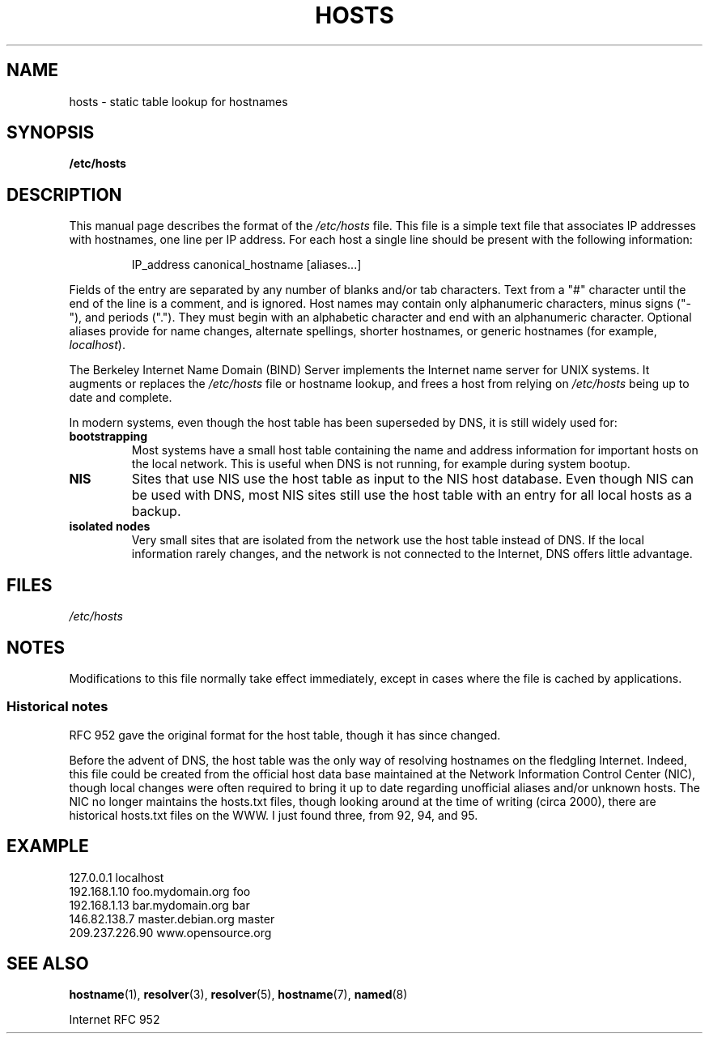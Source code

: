 .\" Hey, Emacs! This is an -*- nroff -*- source file.
.\" Copyright (c) 2000 Manoj Srivastava <srivasta@debian.org>
.\"
.\" This is free documentation; you can redistribute it and/or
.\" modify it under the terms of the GNU General Public License as
.\" published by the Free Software Foundation; either version 2 of
.\" the License, or (at your option) any later version.
.\"
.\" The GNU General Public License's references to "object code"
.\" and "executables" are to be interpreted as the output of any
.\" document formatting or typesetting system, including
.\" intermediate and printed output.
.\"
.\" This manual is distributed in the hope that it will be useful,
.\" but WITHOUT ANY WARRANTY; without even the implied warranty of
.\" MERCHANTABILITY or FITNESS FOR A PARTICULAR PURPOSE.  See the
.\" GNU General Public License for more details.
.\"
.\" You should have received a copy of the GNU General Public
.\" License along with this manual; if not, write to the Free
.\" Software Foundation, Inc., 675 Mass Ave, Cambridge, MA 02139,
.\" USA.
.\"
.\" Minor polishing, aeb
.\" Modified, 2002-06-16, Mike Coleman
.\"
.TH HOSTS 5 2002-06-16 "Linux" "Linux Programmer's Manual"
.SH NAME
hosts \- static table lookup for hostnames
.SH SYNOPSIS
.B /etc/hosts
.SH DESCRIPTION
This manual page describes the format of the
.I /etc/hosts
file.
This file is a simple text file that associates IP addresses
with hostnames, one line per IP address.
For each host a single
line should be present with the following information:
.RS
.PP
IP_address canonical_hostname [aliases...]
.RE
.PP
Fields of the entry are separated by any number of blanks and/or
tab characters.
Text from a "#" character until the end of the line is
a comment, and is ignored.
Host names may contain only alphanumeric
characters, minus signs ("\-"), and periods (".").
They must begin with an
alphabetic character and end with an alphanumeric character.
Optional aliases provide for name changes, alternate spellings,
shorter hostnames, or generic hostnames (for example,
.IR localhost ).
.PP
The Berkeley Internet Name Domain (BIND) Server implements the
Internet name server for UNIX systems.
It augments or replaces the
.I /etc/hosts
file or hostname lookup, and frees a host from relying on
.I /etc/hosts
being up to date and complete.
.PP
In modern systems, even though the host table has been superseded by
DNS, it is still widely used for:
.TP
.B bootstrapping
Most systems have a small host table containing the name and address
information for important hosts on the local network.
This is useful
when DNS is not running, for example during system bootup.
.TP
.B NIS
Sites that use NIS use the host table as input to the NIS host
database.
Even though NIS can be used with DNS, most NIS sites still
use the host table with an entry for all local hosts as a backup.
.TP
.B isolated nodes
Very small sites that are isolated from the network use the host table
instead of DNS.
If the local information rarely changes, and the
network is not connected to the Internet, DNS offers little
advantage.
.SH FILES
.I /etc/hosts
.SH NOTES
Modifications to this file normally take effect immediately,
except in cases where the file is cached by applications.
.SS Historical notes
RFC\ 952 gave the original format for the host table, though it has
since changed.

Before the advent of DNS, the host table was the only way of resolving
hostnames on the fledgling Internet.
Indeed, this file could be
created from the official host data base maintained at the Network
Information Control Center (NIC), though local changes were often
required to bring it up to date regarding unofficial aliases and/or
unknown hosts.
The NIC no longer maintains the hosts.txt files,
though looking around at the time of writing (circa 2000), there are
historical hosts.txt files on the WWW.
I just found three, from 92,
94, and 95.
.SH EXAMPLE
.nf
127.0.0.1       localhost
192.168.1.10    foo.mydomain.org       foo
192.168.1.13    bar.mydomain.org       bar
146.82.138.7    master.debian.org      master
209.237.226.90  www.opensource.org
.fi
.SH SEE ALSO
.BR hostname (1),
.BR resolver (3),
.BR resolver (5),
.BR hostname (7),
.BR named (8)

Internet RFC\ 952
.\" .SH AUTHOR
.\" This manual page was written by Manoj Srivastava <srivasta@debian.org>,
.\" for the Debian GNU/Linux system.
